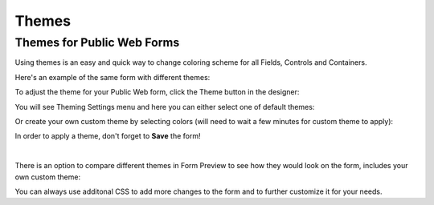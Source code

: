 Themes
=========================================

.. _designer-publicthemes:

Themes for Public Web Forms
-------------------------------------------------------------
Using themes is an easy and quick way to change coloring scheme for all Fields, Controls and Containers.

Here's an example of the same form with different themes:

|pic4| |pic5|

.. |pic4| image:: ../images/designer/themes/PlumsailPurple.png
   :alt: Purple Plumsail Form Theme
   :width: 40%

.. |pic5| image:: ../images/designer/themes/PlumsailOrange.png
   :alt: Orange Plumsail Form Theme
   :width: 40%

To adjust the theme for your Public Web form, click the Theme button in the designer:

|pic6|

.. |pic6| image:: ../images/designer/themes/ThemeButton.png
   :alt: Theme button for Plumsail Forms

You will see Theming Settings menu and here you can either select one of default themes:

|pic7| |pic8|

.. |pic7| image:: ../images/designer/themes/ThemingSettings.png
   :alt: Plumsail Form ThemingSettings

.. |pic8| image:: ../images/designer/themes/DefaultThemes.png
   :alt: Default Plumsail Form Themes

Or create your own custom theme by selecting colors (will need to wait a few minutes for custom theme to apply):

|pic9|

.. |pic9| image:: ../images/designer/themes/Custom.png
   :alt: Custom Theme for Plumsail Forms

In order to apply a theme, don't forget to **Save** the form!

|

There is an option to compare different themes in Form Preview to see how they would look on the form, includes your own custom theme:

|pic10|

.. |pic10| image:: ../images/designer/themes/Preview.png
   :alt: Form Preview with Theme Selection

You can always use additonal CSS to add more changes to the form and to further customize it for your needs.